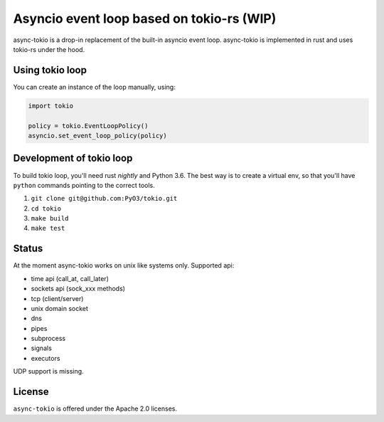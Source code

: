 
Asyncio event loop based on tokio-rs (WIP) |Build Status| |Join the dev chat at https://gitter.im/PyO3/Lobby|
=============================================================================================================

async-tokio is a drop-in replacement of the built-in asyncio event loop. async-tokio is implemented in rust and uses tokio-rs under the hood.


Using tokio loop
----------------

You can create an instance of the loop manually, using:

.. code:: python

    import tokio
    
    policy = tokio.EventLoopPolicy()
    asyncio.set_event_loop_policy(policy)


Development of tokio loop
-------------------------

To build tokio loop, you'll need rust `nightly` and Python 3.6.  The best way
is to create a virtual env, so that you'll have ``python`` commands pointing to the correct tools.

1. ``git clone git@github.com:PyO3/tokio.git``

2. ``cd tokio``

3. ``make build``

4. ``make test``


Status
------

At the moment async-tokio works on unix like systems only.
Supported api:

* time api (call_at, call_later)
* sockets api (sock_xxx methods)
* tcp (client/server)
* unix domain socket
* dns
* pipes
* subprocess
* signals
* executors

UDP support is missing.


License
-------

``async-tokio`` is offered under the Apache 2.0 licenses.


.. |Build Status| image:: https://travis-ci.org/PyO3/tokio.svg?branch=master
                  :target: https://travis-ci.org/PyO3/tokio
.. |Join the dev chat at https://gitter.im/PyO3/Lobby| image:: https://img.shields.io/gitter/room/nwjs/nw.js.svg
   :target: https://gitter.im/PyO3/Lobby
